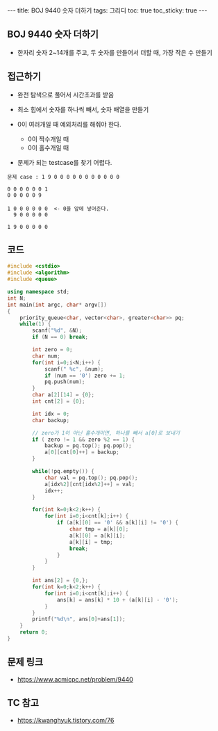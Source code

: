 #+HTML: ---
#+HTML: title: BOJ 9440 숫자 더하기
#+HTML: tags: 그리디
#+HTML: toc: true
#+HTML: toc_sticky: true
#+HTML: ---
#+OPTIONS: ^:nil

** BOJ 9440 숫자 더하기
- 한자리 숫자 2~14개를 주고, 두 숫자를 만들어서 더할 때, 가장 작은 수 만들기

** 접근하기
- 완전 탐색으로 풀어서 시간초과를 받음

- 최소 힙에서 숫자를 하나씩 빼서, 숫자 배열을 만들기
- 0이 여러개일 때 예외처리를 해줘야 한다.
  - 0이 짝수개일 때
  - 0이 홀수개일 때

- 문제가 되는 testcase를 찾기 어렵다.

#+BEGIN_EXAMPLE
문제 case : 1 9 0 0 0 0 0 0 0 0 0 0 0

0 0 0 0 0 0 1
0 0 0 0 0 9

1 0 0 0 0 0 0  <- 0을 앞에 넣어준다.
  9 0 0 0 0 0

1 9 0 0 0 0 0
#+END_EXAMPLE
** 코드
#+BEGIN_SRC cpp
#include <cstdio>
#include <algorithm>
#include <queue>

using namespace std;
int N;
int main(int argc, char* argv[])
{
    priority_queue<char, vector<char>, greater<char>> pq;
    while(1) {
        scanf("%d", &N);
        if (N == 0) break;

        int zero = 0;
        char num;
        for(int i=0;i<N;i++) {
            scanf(" %c", &num);
            if (num == '0') zero += 1;
            pq.push(num);
        }
        char a[2][14] = {0};
        int cnt[2] = {0};

        int idx = 0;
        char backup;

        // zero가 1이 아닌 홀수개이면, 하나를 빼서 a[0]로 보내기
        if ( zero != 1 && zero %2 == 1) {
            backup = pq.top(); pq.pop();
            a[0][cnt[0]++] = backup; 
        }

        while(!pq.empty()) {
            char val = pq.top(); pq.pop();
            a[idx%2][cnt[idx%2]++] = val; 
            idx++;
        }
        
        for(int k=0;k<2;k++) {
            for(int i=0;i<cnt[k];i++) {
                if (a[k][0] == '0' && a[k][i] != '0') {
                    char tmp = a[k][0];
                    a[k][0] = a[k][i];
                    a[k][i] = tmp;
                    break;
                }
            }
        }

        int ans[2] = {0,};
        for(int k=0;k<2;k++) {
            for(int i=0;i<cnt[k];i++) {
                ans[k] = ans[k] * 10 + (a[k][i] - '0');
            }
        }
        printf("%d\n", ans[0]+ans[1]);
    }
    return 0;
}
#+END_SRC

** 문제 링크
- https://www.acmicpc.net/problem/9440

** TC 참고
- https://kwanghyuk.tistory.com/76
